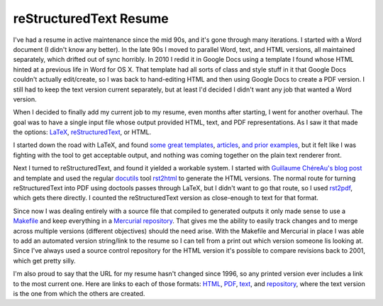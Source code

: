 reStructuredText Resume
=======================

I've had a resume in active maintenance since the mid 90s, and it's gone through
many iterations.  I started with a Word document (I didn't know any better).  In
the late 90s I moved to parallel Word, text, and HTML versions, all maintained
separately, which drifted out of sync horribly.  In 2010 I redid it in Google
Docs using a template I found whose HTML hinted at a previous life in Word for
OS X.  That template had all sorts of class and style stuff in it that Google
Docs couldn't actually edit/create, so I was back to hand-editing HTML and then
using Google Docs to create a PDF version.  I still had to keep the text version
current separately, but at least I'd decided I didn't want any job that wanted a
Word version.

When I decided to finally add my current job to my resume, even months after
starting, I went for another overhaul.  The goal was to have a single input file
whose output provided HTML, text, and PDF representations.  As I saw it that
made the options: LaTeX_, reStructuredText_, or HTML.

.. _LaTeX: http://en.wikipedia.org/wiki/LaTeX
.. _reStructuredText: http://docutils.sourceforge.net/rst.html

I started down the road with LaTeX, and found some_ great_ templates_,
articles_, and_ prior_ examples_, but it felt like I was fighting with the tool
to get acceptable output, and nothing was coming together on the plain text
renderer front.

.. _some: http://rpi.edu/dept/arc/training/latex/resumes/
.. _great: http://www.mcnabbs.org/andrew/linux/latexres/
.. _templates: https://bitbucket.org/duplico/tucv/overview
.. _articles: http://www.thelinuxdaily.com/2008/10/latex-resume-examples/
.. _and: http://www.davidgrant.ca/latex_resume_template
.. _prior: http://www.yisongyue.com/resume/
.. _examples: http://matthewm.boedicker.org/doc/resume/

Next I turned to reStructuredText, and found it yielded a workable system.  I
started with `Guillaume ChéreAu's blog post`_ and template and used the regular
docutils_ tool rst2html_ to generate the HTML versions.  The normal route for
turning reStructuredText into PDF using doctools passes through LaTeX, but I
didn't want to go that route, so I used rst2pdf_, which gets there directly.  I
counted the reStructuredText version as close-enough to text for that format.

.. _Guillaume ChéreAu's blog post: http://charlie137-2.blogspot.com/2010/02/writing-resume-using-restructuredtext.html
.. _docutils: http://docutils.sourceforge.net/
.. _rst2html: http://docutils.sourceforge.net/docs/user/tools.html#rst2html-py
.. _rst2pdf: http://code.google.com/p/rst2pdf/

Since now I was dealing entirely with a source file that compiled to generated
outputs it only made sense to use a Makefile_ and keep everything in a
`Mercurial repository`_.  That gives me the ability to easily track changes and
to merge across multiple versions (different objectives) should the need arise.
With the Makefile and Mercurial in place I was able to add an automated version
string/link to the resume so I can tell from a print out which version someone
lis looking at.  Since I've always used a source control repository for the HTML
version it's possible to compare revisions back to 2001, which get pretty silly.

.. _Makefile: https://bitbucket.org/Ry4an/resume/src/default/Makefile
.. _Mercurial repository: https://bitbucket.org/Ry4an/resume/

I'm also proud to say that the URL for my resume hasn't changed since 1996, so
any printed version ever includes a link to the most current one.  Here are
links to each of those formats: HTML_, PDF_, text_, and repository_, where the
text version is the one from which the others are created.

.. _text: https://ry4an.org/resume/resume.txt
.. _HTML: https://ry4an.org/resume/resume.html
.. _PDF: https://ry4an.org/resume/resume.pdf
.. _repository: https://bitbucket.org/Ry4an/resume/

.. tags: ideas-built,software
